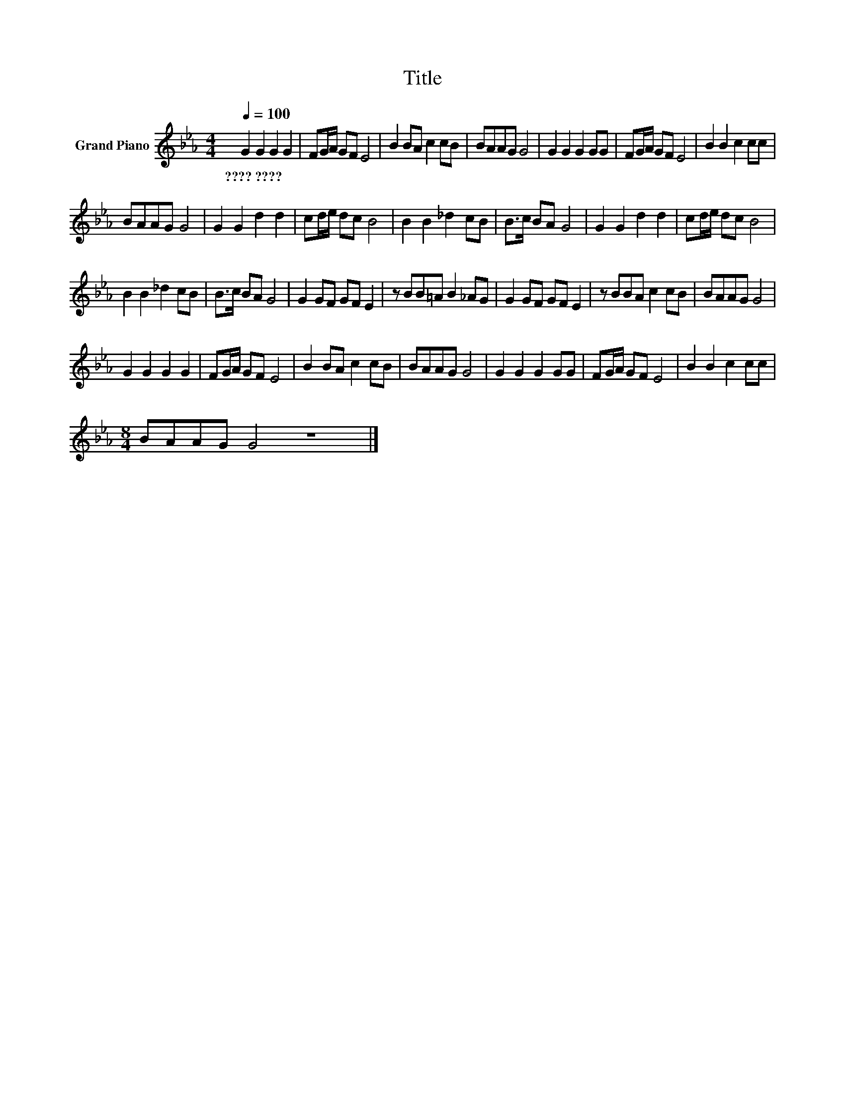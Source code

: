 X:1
T:Title
L:1/8
Q:1/4=100
M:4/4
K:Eb
V:1 treble nm="Grand Piano"
V:1
 G2 G2 G2 G2 | FG/A/ GF E4 | B2 BA c2 cB | BAAG G4 | G2 G2 G2 GG | FG/A/ GF E4 | B2 B2 c2 cc | %7
w: ????~???? * * *|||||||
 BAAG G4 | G2 G2 d2 d2 | cd/e/ dc B4 | B2 B2 _d2 cB | B>c BA G4 | G2 G2 d2 d2 | cd/e/ dc B4 | %14
w: |||||||
 B2 B2 _d2 cB | B>c BA G4 | G2 GF GF E2 | z BB=A B2 _AG | G2 GF GF E2 | z BBA c2 cB | BAAG G4 | %21
w: |||||||
 G2 G2 G2 G2 | FG/A/ GF E4 | B2 BA c2 cB | BAAG G4 | G2 G2 G2 GG | FG/A/ GF E4 | B2 B2 c2 cc | %28
w: |||||||
[M:8/4] BAAG G4 z8 |] %29
w: |

